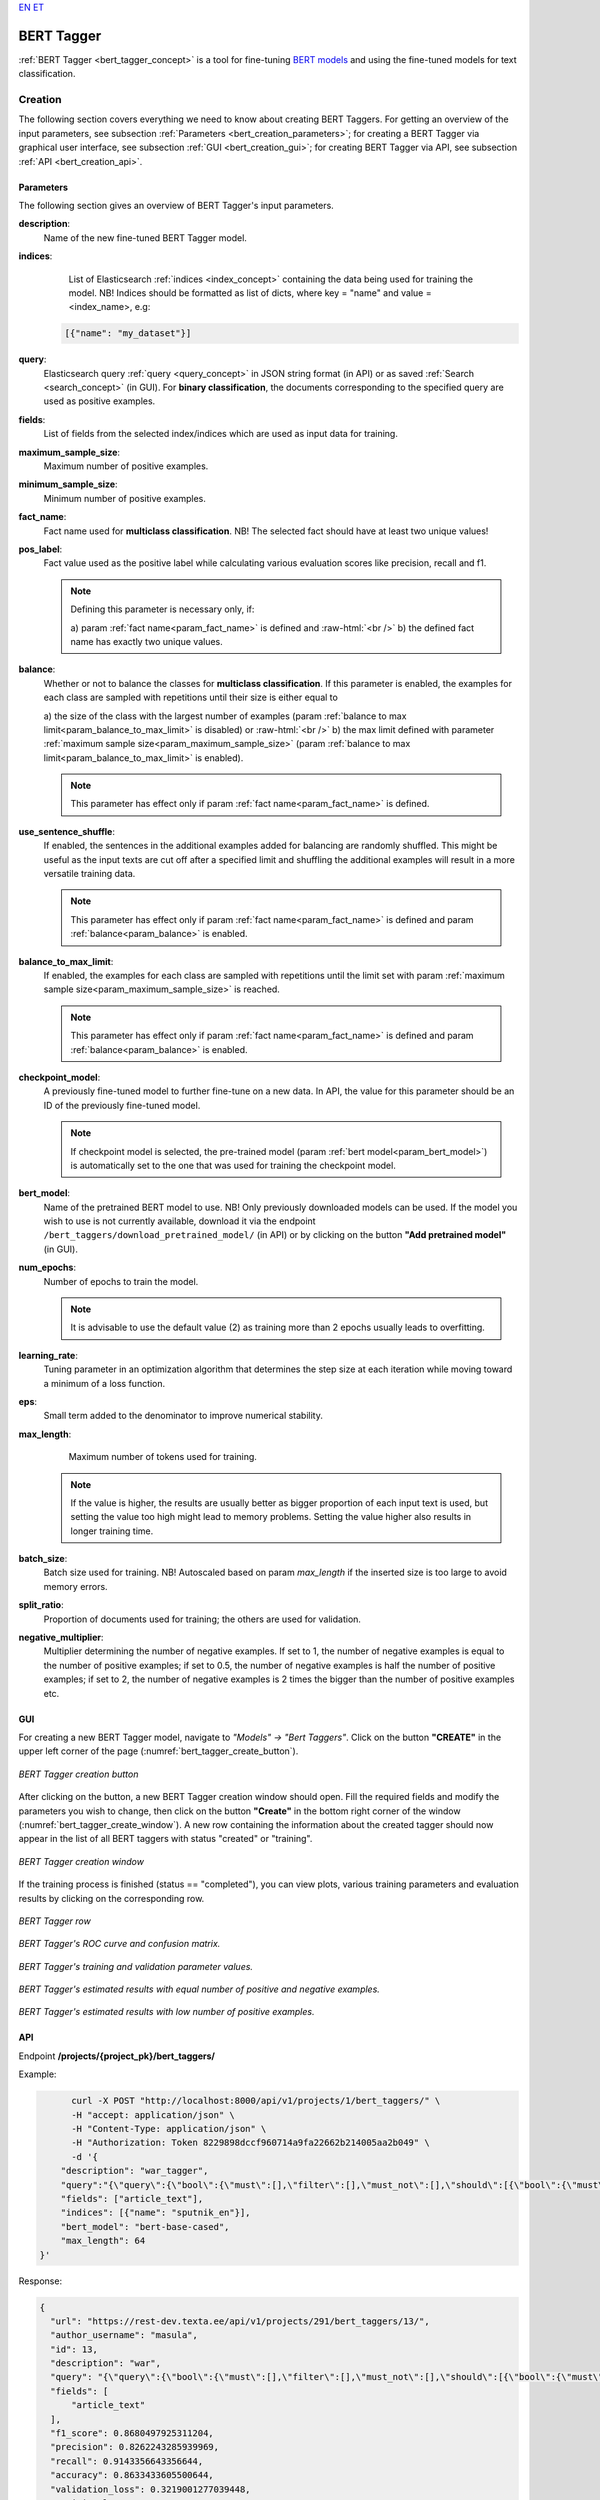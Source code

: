 `EN <https://docs.texta.ee/bert_tagger.html>`_
`ET <https://docs.texta.ee/et/bert_tagger.html>`_

.. _bert_tagger:

################
BERT Tagger
################

:ref:`BERT Tagger <bert_tagger_concept>` is a tool for fine-tuning `BERT models <https://en.wikipedia.org/wiki/BERT_(language_model)>`_ and using the fine-tuned models for text classification.


.. role:: raw-html(raw)
    :format: html



Creation
******************

The following section covers everything we need to know about creating BERT Taggers. For getting an overview of the input parameters, see subsection :ref:`Parameters <bert_creation_parameters>`; for creating a BERT Tagger via graphical user interface, see subsection :ref:`GUI <bert_creation_gui>`; for creating BERT Tagger via API, see subsection :ref:`API <bert_creation_api>`.



.. _bert_creation_parameters:

Parameters
============

The following section gives an overview of BERT Tagger's input parameters.

.. _param_description:

**description**:
	Name of the new fine-tuned BERT Tagger model.

.. _param_indices:

**indices**:
	 List of Elasticsearch :ref:`indices <index_concept>` containing the data being used for training the model. NB! Indices should be formatted as list of dicts, where key = "name" and value = <index_name>, e.g:

     .. code-block:: json

       [{"name": "my_dataset"}]

.. _param_query:

**query**:
	 Elasticsearch query :ref:`query <query_concept>` in JSON string format (in API) or as saved :ref:`Search <search_concept>` (in GUI). For **binary classification**, the documents corresponding to the specified query are used as positive examples.


.. _param_fields:

**fields**:
	 List of fields from the selected index/indices which are used as input data for training.

.. _param_maximum_sample_size:

**maximum_sample_size**:
	 Maximum number of positive examples.


.. _param_minimum_sample_size:

**minimum_sample_size**:
	 Minimum number of positive examples.


.. _param_fact_name:

**fact_name**:
	 Fact name used for **multiclass classification**. NB! The selected fact should have at least two unique values!

.. _param_pos_label:

**pos_label**:
	Fact value used as the positive label while calculating various evaluation scores like precision, recall and f1.

	.. note::

		Defining this parameter is necessary only, if:

		a\) param :ref:`fact name<param_fact_name>` is defined and :raw-html:`<br />`
		b\) the defined fact name has exactly two unique values.

.. _param_balance:

**balance**:
	Whether or not to balance the classes for **multiclass classification**. If this parameter is enabled, the examples for each class are sampled with repetitions until their size is either equal to

	a\) the size of the class with the largest number of examples (param :ref:`balance to max limit<param_balance_to_max_limit>` is disabled) or :raw-html:`<br />`
	b\) the max limit defined with parameter :ref:`maximum sample size<param_maximum_sample_size>` (param :ref:`balance to max limit<param_balance_to_max_limit>` is enabled).

	.. note::

		This parameter has effect only if param :ref:`fact name<param_fact_name>` is defined.

.. _param_use_sentence_shuffle:

**use_sentence_shuffle**:
	If enabled, the sentences in the additional examples added for balancing are randomly shuffled. This might be useful as the input texts are cut off after a specified limit and shuffling the additional examples will result in a more versatile training data.

	.. note::

		This parameter has effect only if param :ref:`fact name<param_fact_name>` is defined and param :ref:`balance<param_balance>` is enabled.

.. _param_balance_to_max_limit:

**balance_to_max_limit**:
	If enabled, the examples for each class are sampled with repetitions until the limit set with param :ref:`maximum sample size<param_maximum_sample_size>` is reached.

	.. note::

		This parameter has effect only if param :ref:`fact name<param_fact_name>` is defined and param :ref:`balance<param_balance>` is enabled.

.. _param_checkpoint_model:

**checkpoint_model**:
	A previously fine-tuned model to further fine-tune on a new data. In API, the value for this parameter should be an ID of the previously fine-tuned model.

	.. note::

		If checkpoint model is selected, the pre-trained model (param :ref:`bert model<param_bert_model>`) is automatically set to the one that was used for training the checkpoint model.

.. _param_bert_model:

**bert_model**:
	 Name of the pretrained BERT model to use. NB! Only previously downloaded models can be used. If the model you wish to use is not currently available, download it via the endpoint ``/bert_taggers/download_pretrained_model/`` (in API) or by clicking on the button **"Add pretrained model"** (in GUI).

.. _param_num_epochs:

**num_epochs**:
  Number of epochs to train the model.

  .. note::

   It is advisable to use the default value (2) as training more than 2 epochs usually leads to overfitting.

.. _param_learning_rate:

**learning_rate**:
	 Tuning parameter in an optimization algorithm that determines the step size at each iteration while moving toward a minimum of a loss function.

.. _eps:

**eps**:
 Small term added to the denominator to improve numerical stability.

.. _param_max_length:

**max_length**:
	 Maximum number of tokens used for training.

   .. note::

    If the value is higher, the results are usually better as bigger proportion of each input text is used, but setting the value too high might lead to memory problems. Setting the value higher also results in longer training time.

.. _param_batch_size:

**batch_size**:
	 Batch size used for training. NB! Autoscaled based on param `max_length` if the inserted size is too large to avoid memory errors.

.. _split_ratio:

**split_ratio**:
	 Proportion of documents used for training; the others are used for validation.

.. _negative_multiplier:

**negative_multiplier**:
	 Multiplier determining the number of negative examples. If set to 1, the number of negative examples is equal to the number of positive examples; if set to 0.5, the number of negative examples is half the number of positive examples; if set to 2, the number of negative examples is 2 times the bigger than the number of positive examples etc.

.. _bert_creation_gui:

GUI
==============

For creating a new BERT Tagger model, navigate to `"Models" -> "Bert Taggers"`. Click on the button **"CREATE"** in the upper left corner of the page (:numref:`bert_tagger_create_button`).

.. _bert_tagger_create_button:
.. figure:: images/bert_tagger/create_button.png
	:align: center

	*BERT Tagger creation button*

After clicking on the button, a new BERT Tagger creation window should open. Fill the required fields and modify the parameters you wish to change, then click on the button **"Create"** in the bottom right corner of the window (:numref:`bert_tagger_create_window`). A new row containing the information about the created tagger should now appear in the list of all BERT taggers with status "created" or "training".

.. _bert_tagger_create_window:
.. figure:: images/bert_tagger/new_bert_tagger.png
	:align: center

	*BERT Tagger creation window*

If the training process is finished (status == "completed"), you can view plots, various training parameters and evaluation results by clicking on the corresponding row.

.. _bert_tagger_row:
.. figure:: images/bert_tagger/btagger_row.png
  :align: center

  *BERT Tagger row*

.. _bert_tagger_plots:
.. figure:: images/bert_tagger/bt_plots.png
  :align: center

  *BERT Tagger's ROC curve and confusion matrix.*

.. _bert_tagger_params:
.. figure:: images/bert_tagger/bt_params.png
  :align: center

  *BERT Tagger's training and validation parameter values.*


.. _bert_tagger_slider:
.. figure:: images/bert_tagger/bt_slider.png
  :align: center

  *BERT Tagger's estimated results with equal number of positive and negative examples.*

.. _bert_tagger_slider_v2:
.. figure:: images/bert_tagger/slider_small.png
	:align: center

	*BERT Tagger's estimated results with low number of positive examples.*




.. _bert_creation_api:

API
==============

Endpoint **/projects/{project_pk}/bert_taggers/**

Example:

.. code-block:: bash

	curl -X POST "http://localhost:8000/api/v1/projects/1/bert_taggers/" \
	-H "accept: application/json" \
	-H "Content-Type: application/json" \
	-H "Authorization: Token 8229898dccf960714a9fa22662b214005aa2b049" \
	-d '{
      "description": "war_tagger",
      "query":"{\"query\":{\"bool\":{\"must\":[],\"filter\":[],\"must_not\":[],\"should\":[{\"bool\":{\"must\":[{\"bool\":{\"should\":[{\"multi_match\":{\"query\":\"war\",\"type\":\"best_fields\",\"slop\":\"0\",\"fields\":[\"article_tags\"]}}],\"minimum_should_match\":1}}]}}],\"minimum_should_match\":1}}}",,
      "fields": ["article_text"],
      "indices": [{"name": "sputnik_en"}],
      "bert_model": "bert-base-cased",
      "max_length": 64
  }'

Response:

.. code-block:: json

  {
    "url": "https://rest-dev.texta.ee/api/v1/projects/291/bert_taggers/13/",
    "author_username": "masula",
    "id": 13,
    "description": "war",
    "query": "{\"query\":{\"bool\":{\"must\":[],\"filter\":[],\"must_not\":[],\"should\":[{\"bool\":{\"must\":[{\"bool\":{\"should\":[{\"multi_match\":{\"query\":\"war\",\"type\":\"best_fields\",\"slop\":\"0\",\"fields\":[\"article_tags\"]}}],\"minimum_should_match\":1}}]}}],\"minimum_should_match\":1}}}",
    "fields": [
        "article_text"
    ],
    "f1_score": 0.8680497925311204,
    "precision": 0.8262243285939969,
    "recall": 0.9143356643356644,
    "accuracy": 0.8633433605500644,
    "validation_loss": 0.3219001277039448,
    "training_loss": 0.27729326468897597,
    "maximum_sample_size": 10000,
    "minimum_sample_size": 50,
    "num_epochs": 2,
    "plot": "https://rest-dev.texta.ee/data/media/30ea13659e9311ca86faa5cbe2943e.png",
    "task": {
        "id": 154069,
        "status": "completed",
        "progress": 100.0,
        "step": "",
        "errors": "[]",
        "time_started": "2021-02-12T14:01:16.878193+02:00",
        "last_update": null,
        "time_completed": "2021-02-12T14:09:05.597654+02:00",
        "total": 0,
        "num_processed": 0
    },
    "fact_name": null,
    "indices": [
        {
            "id": 9,
            "is_open": true,
            "url": "https://rest-dev.texta.ee/api/v1/index/9/",
            "name": "sputnik_en"
        }
    ],
    "bert_model": "bert-base-uncased",
    "learning_rate": 2e-05,
    "eps": 1e-08,
    "max_length": 64,
    "batch_size": 32,
    "adjusted_batch_size": 26,
    "split_ratio": 0.8,
    "negative_multiplier": 1.0,
    "num_examples": "{\"true\": 5816, \"false\": 5816}",
    "confusion_matrix": "[[1046, 98], [220, 963]]"
  }


Usage
********

The following section covers all functions supported by BERT Tagger.


Download Pretrained Model
===========================

`"download_pretrained_model"` allows downloading pretrained BERT models available in `Hugging Face <https://huggingface.co/models>`_.

.. note::

  Downloading the model might take some time (but usually not over 30 seconds), so be patient if nothing seems to happen at first!

GUI
------------

TODO



API
------------

Endpoint **/projects/{project_pk}/bert_taggers/download_pretrained_model/**

Example:

.. code-block:: bash

  curl -X DELETE "http://localhost:8000/api/v1/projects/1/bert_taggers/131/" \
       -H "Authorization: Token 8229898dccf960714a9fa22662b214005aa2b049"
       -H "Content-Type: application/json" \
       -d '{
           "bert_model": "gilf/english-yelp-sentiment"
         }'


Response (negative):

.. code-block:: json

  "Download finished."




Tag Random Doc
================

`"Tag Random Doc"` allows applying a BERT tagger model to a random document in an index.

Parameters
------------

**indices**
  List of indices from where the random document is retrieved. Default to the indices used for training the model.

**fields**
  List of document fields onto which the tagger will be applied. Default to the fields used for training the model.

GUI
------------

TODO

API
------------


Endpoint **/projects/{project_pk}/bert_taggers/{id}/tag_random_doc/**

Example:

.. code-block:: bash

	curl -X POST "http://localhost:8000/api/v1/projects/1/bert_taggers/138/tag_random_doc/" \
	-H "accept: application/json" \
	-H "Content-Type: application/json" \
	-H "Authorization: Token 8229898dccf960714a9fa22662b214005aa2b049" \
	-d '{}'

Response:

.. code-block:: json

  {
      "document": {
          "rubric": "Military & Intelligence",
          "outgoing_links": "['http://sputniknews.com/tags/tag_AlexanderLukashenko/']",
          "footnotes": "[]",
          "url": "https://sputniknews.com/military/201606161041450650-polonez-rocket-system/",
          "_texta_id": "/var/www/texta/texta/files/dataset_importer/1538327995501026/sputnik_en.csv_175912",
          "creation_string": "16:18 16.06.2016",
          "time": "16:18",
          "title": "Polonez: Belarus Successfully Test-Fires New Multiple Rocket Launch System",
          "date": "2016-06-16",
          "article_text": "MINSK (Sputnik) — Belarus has successfully tested its newly developed Polonez multiple launch rocket system, Belarusian President  Alexander Lukashenko  said Thursday. \n \"This is a happy day is terms of security and defense. With a minuscule amount of funding allocated, our military was able to develop and test what has today become Belarusian-made missile armaments. The rocket systems have been launched,\" Lukashenko said during a meeting with Belarusian Prime Minister Andrei Kobyakov and National Bank of Belarus Head Pavel Kallaur, as quoted by the Belarusian Telegraph Agency (BelTA). \n \n                        ©\n                    Sputnik/ Pavel Lisitsyn Iron Fist: Russian Uragan Multiple Rocket Launcher Becoming Deadlier The first missile hit its target with a 1.5 meter (5 foot) accuracy, while the second missile reached its target with a 10-meter accuracy, he added, praising the result and stressing that the system was created within the last two years.\n The prime minister was instructed to award those contributing to the development of the missile system, according to the media outlet. \n The Polonez system was first unveiled at the May 9, 2015 Victory Day Parade in Minsk.",
          "article_lead": "The Belarusian Polonez multiple launch rocket system has successfully passed tests, President Alexander Lukashenko said.",
          "article_tags": "['Polonez MLRS', 'Alexander Lukashenko', 'Belarus']",
          "texta_facts": [
              {
                  "spans": "[[0, 0]]",
                  "str_val": "refugees",
                  "fact": "TEXTA_TAG",
                  "doc_path": "article_text"
              }
          ]
      },
      "prediction": {
          "probability": 0.8746703267097473,
          "tagger_id": 13,
          "result": "false"
      }
  }



Tag Text
================

`"Tag Text"` enables tagging a single text with a fine-tuned BERT Tagger model.

GUI
-----------

TODO


API
------------

Endpoint **/projects/{project_pk}/bert_taggers/{id}/tag_text/**

Example:

.. code-block:: bash

				curl -X POST "http://localhost:8000/api/v1/projects/1/bert_taggers/131/tag_text/" \
				-H "accept: application/json" \
				-H "Content-Type: application/json" \
				-H "Authorization: Token 8229898dccf960714a9fa22662b214005aa2b049" \
				-d '{
					"text": "Ignorance is bliss, right? According to the official US estimates, approximately 2 million civilians died in the Vietnam War while NGOs put death toll at nearly 4 million."
				    }'

Response:

.. code-block:: json

  {
      "probability": 0.9773088097572327,
      "tagger_id": 131,
      "result": "true"
  }


Available Models
==================

`"Available Models"` returns a list of currently available pretrained BERT models.

API
------------

Endpoint **/projects/{project_pk}/bert_taggers/available_models/**

Example:

.. code-block:: bash

				curl -X GET "http://localhost:8000/api/v1/projects/1/available_models/" \
				-H "Content-Type: application/json" \
				-H "Authorization: Token 8229898dccf960714a9fa22662b214005aa2b049"



Response:

.. code-block:: json

  [
      "bert-base-multilingual-cased",
      "EMBEDDIA/finest-bert",
      "bert-base-uncased",
      "tartuNLP/EstBERT",
      "textattack/bert-base-uncased-imdb",
      "unitary/toxic-bert",
      "ProsusAI/finbert",
      "distilbert-base-uncased-finetuned-sst-2-english",
      "prajjwal1/bert-tiny",
      "gilf/english-yelp-sentiment"
  ]

.. note::

  The list will vary depending on which models have been downloaded.


Epoch Reports
================

`"Epoch Reports"` returns a list of reports of the results at end of each epoch. The number of reports == value of param `num_epochs`.

GUI
------------

TODO

API
------------


Endpoint **/projects/{project_pk}/bert_taggers/{id}/epoch_reports/**

Example:

.. code-block:: bash

	curl -X GET "http://localhost:8000/api/v1/projects/1/bert_taggers/138/epoch_reports/" \
	-H "Content-Type: application/json" \
	-H "Authorization: Token 8229898dccf960714a9fa22662b214005aa2b049" \


Response (positive):

.. code-block:: json

  [
    {
        "f1_score": 0.86351,
        "precision": 0.79255,
        "recall": 0.94843,
        "confusion_matrix": [
            [
                1085,
                59
            ],
            [
                284,
                899
            ]
        ],
        "accuracy": 0.8526,
        "training_loss": 0.40053,
        "validation_loss": 0.34498,
        "training_time": "0:02:21",
        "validation_time": "0:00:10",
        "area_under_curve": 0.93035,
        "classes": [
            "true",
            "false"
        ],
        "epoch": 1
    },
    {
        "f1_score": 0.86805,
        "precision": 0.82622,
        "recall": 0.91434,
        "confusion_matrix": [
            [
                1046,
                98
            ],
            [
                220,
                963
            ]
        ],
        "accuracy": 0.86334,
        "training_loss": 0.27729,
        "validation_loss": 0.3219,
        "training_time": "0:02:22",
        "validation_time": "0:00:10",
        "area_under_curve": 0.93728,
        "classes": [
            "true",
            "false"
        ],
        "epoch": 2
    }
  ]
